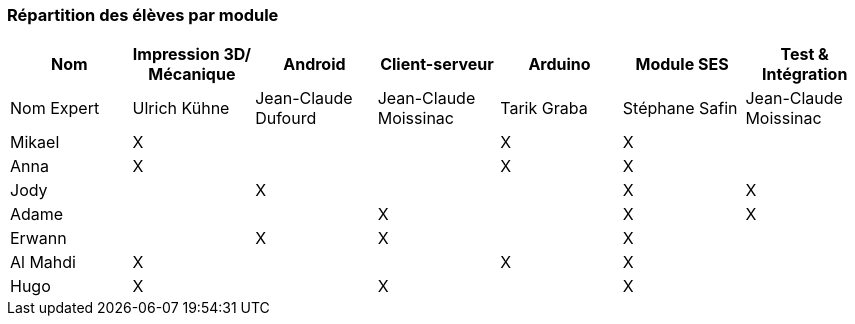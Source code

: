 === Répartition des élèves par module

//Note : Les modules sont négociables, avec l’accord explicite de l’expert
//(soit un email, soit une fiche signée). Aucun module sans expert ne sera
//accepté. Les descriptions de modules, ou fiches modules, rédigées en
//collaboration avec les experts rencontrés, seront ajoutées dans les
//annexes. Un module sans expert ne sera pas accepté. Toute modification
//au module doit être faite *avec l’accord préalable de l’expert*, et
//l’expert doit envoyer confirmation des changements au jury de votre
//groupe.

//Parmi les modules, il faut obligatoirement :

//* Un module « intégration et tests », dont l’expert responsable est
//votre encadrant informatique. Ce module intègre le travail sur des
//notions abordées en séances de Génie Logiciel, programmées avant le PAN1
//et entre PAN1 et PAN2 respectivement.
//* Un module SES

[cols=",^,^,^,^,^,^",options="header",]
|====
| Nom        | Impression 3D/ Mécanique | Android           |    Client-serveur   | Arduino   | Module SES   | Test & Intégration
| Nom Expert |  Ulrich Kühne            |Jean-Claude Dufourd|Jean-Claude Moissinac|Tarik Graba|Stéphane Safin|Jean-Claude Moissinac

| Mikael     | X                        |                   |                     | X         | X            |     

| Anna       | X                        |                   |                     |   X       |    X         |     

| Jody       |                          | X                 |                     |           | X            | X    

| Adame      |                          |                   |  X                  |           |     X        |  X   

| Erwann     |                       | X                 |      X               |           | X            |     

| Al Mahdi   | X                         |                   |                     |   X       | X            |     

| Hugo       | X                         |                   |  X                  |           |      X     |     
|====
